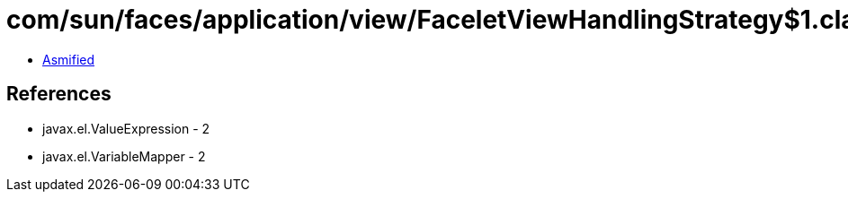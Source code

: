 = com/sun/faces/application/view/FaceletViewHandlingStrategy$1.class

 - link:FaceletViewHandlingStrategy$1-asmified.java[Asmified]

== References

 - javax.el.ValueExpression - 2
 - javax.el.VariableMapper - 2
